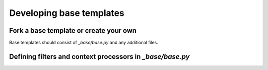 =========================
Developing base templates
=========================

Fork a base template or create your own
---------------------------------------

Base templates should consist of `_base/base.py` and any additional files.


Defining filters and context processors in `_base/base.py`
----------------------------------------------------------
